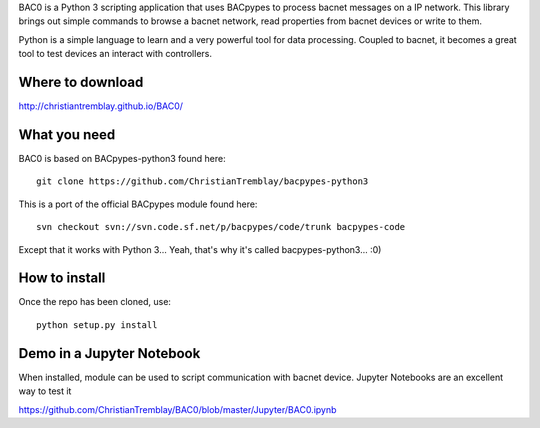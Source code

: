 .. BAC0 documentation master file

BAC0 is a Python 3 scripting application that uses BACpypes to process bacnet messages on a IP network. 
This library brings out simple commands to browse a bacnet network, read properties from bacnet devices or write to them.

Python is a simple language to learn and a very powerful tool for data processing. Coupled to bacnet, it becomes a great 
tool to test devices an interact with controllers.

Where to download
-----------------
http://christiantremblay.github.io/BAC0/

What you need
-------------
BAC0 is based on BACpypes-python3 found here::

    git clone https://github.com/ChristianTremblay/bacpypes-python3

This is a port of the official BACpypes module found here::
    
    svn checkout svn://svn.code.sf.net/p/bacpypes/code/trunk bacpypes-code

Except that it works with Python 3... Yeah, that's why it's called bacpypes-python3... :0)

How to install
--------------
Once the repo has been cloned, use::

    python setup.py install

Demo in a Jupyter Notebook
--------------------------
When installed, module can be used to script communication with bacnet device.
Jupyter Notebooks are an excellent way to test it

https://github.com/ChristianTremblay/BAC0/blob/master/Jupyter/BAC0.ipynb
